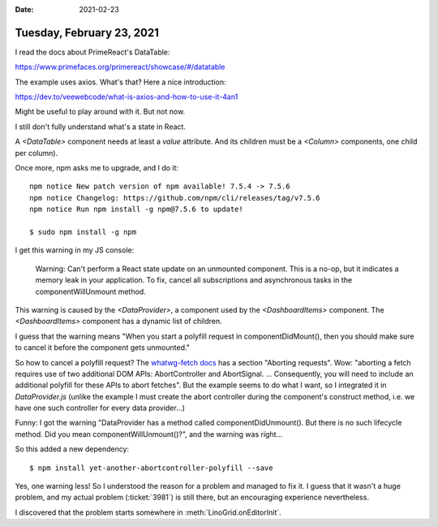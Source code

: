 :date: 2021-02-23

==========================
Tuesday, February 23, 2021
==========================


I read the docs about PrimeReact's DataTable:

https://www.primefaces.org/primereact/showcase/#/datatable

The example uses axios. What's that? Here a nice introduction:

https://dev.to/veewebcode/what-is-axios-and-how-to-use-it-4an1

Might be useful to play around with it. But not now.

I still don't fully understand what's a state in React.

A `<DataTable>` component needs at least a `value` attribute.
And its children must be a `<Column>` components, one child per column).

Once more, npm asks me to upgrade, and I do it::

  npm notice New patch version of npm available! 7.5.4 -> 7.5.6
  npm notice Changelog: https://github.com/npm/cli/releases/tag/v7.5.6
  npm notice Run npm install -g npm@7.5.6 to update!

  $ sudo npm install -g npm

I get this warning in my JS console:

  Warning: Can't perform a React state update on an unmounted component. This is
  a no-op, but it indicates a memory leak in your application. To fix, cancel
  all subscriptions and asynchronous tasks in the componentWillUnmount method.

This warning is caused by the `<DataProvider>`, a component used by the
`<DashboardItems>` component.
The `<DashboardItems>` component has a dynamic list of children.

I guess that the warning means "When you start a polyfill request in
componentDidMount(), then you should make sure to cancel it before the component
gets unmounted."

So how to cancel a polyfill request? The `whatwg-fetch docs
<https://www.npmjs.com/package/whatwg-fetch>`_ has a section "Aborting
requests". Wow:  "aborting a fetch requires use of two additional DOM APIs:
AbortController and AbortSignal. ... Consequently, you will need to include an
additional polyfill for these APIs to abort fetches". But the example seems to
do what I want, so I integrated it in `DataProvider.js`  (unlike the example I
must create the abort controller during the component's construct method, i.e.
we have one such controller for every data provider...)

Funny: I got the warning "DataProvider has a method called
componentDidUnmount(). But there is no such lifecycle method. Did you mean
componentWillUnmount()?", and the warning was right...

So this added a new dependency::

  $ npm install yet-another-abortcontroller-polyfill --save

Yes, one warning less! So I understood the reason for a problem and managed to
fix it. I guess that it wasn't a huge problem, and my actual problem
(:ticket:`3981`) is still there, but an encouraging experience nevertheless.

I discovered that the problem starts somewhere in :meth:`LinoGrid.onEditorInit`.
